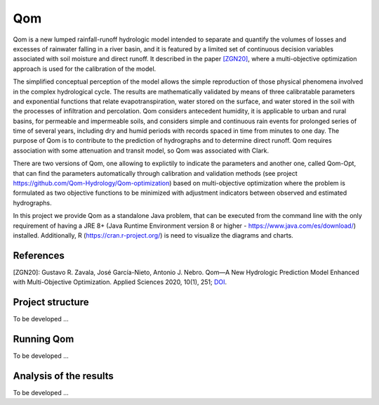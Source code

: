 
Qom
===

Qom is a new lumped rainfall-runoff hydrologic model intended to separate and quantify the volumes of losses and excesses of rainwater falling in a river basin, and it is featured by a limited set of continuous decision variables associated with soil moisture and direct runoff. It described in the paper `[ZGN20] <https://doi.org/10.3390/app10010251>`_, where a multi-objective optimization approach is used for the calibration of the model.

The simplified conceptual perception of the model allows the simple reproduction of those physical phenomena involved in the complex hydrological cycle.  The results are mathematically validated by means of three calibratable parameters and exponential functions that relate evapotranspiration, water stored on the surface, and water stored in the soil with the processes of infiltration and percolation. Qom considers antecedent humidity, it is applicable to urban and rural basins, for permeable and impermeable soils, and considers simple and continuous rain events for prolonged series of time of several years, including dry and humid periods with records spaced in time from minutes to one day. The purpose of Qom is to contribute to the prediction of hydrographs and to determine direct runoff. Qom requires association with some attenuation and transit model, so Qom was associated with Clark.

There are two versions of Qom, one allowing to explictily to indicate the parameters and another one, called Qom-Opt, that can find the parameters automatically through calibration and validation methods (see project https://github.com/Qom-Hydrology/Qom-optimization) based on multi-objective optimization where the problem is formulated as two objective functions to be minimized with adjustment indicators between observed and estimated hydrographs. 

In this project we provide Qom as a standalone Java problem, that can be executed from the command line with the only requirement of having a JRE 8+ (Java Runtime Environment version 8 or higher - https://www.java.com/es/download/) installed. Additionally, R (https://cran.r-project.org/) is need to visualize the diagrams and charts.

References
----------
[ZGN20]: Gustavo R. Zavala, José García-Nieto, Antonio J. Nebro. Qom—A New Hydrologic Prediction Model Enhanced with Multi-Objective Optimization. Applied Sciences 2020, 10(1), 251; `DOI <https://doi.org/10.3390/app10010251>`_.


Project structure
----------------- 

To be developed ...

Running Qom
-----------

To be developed ...

Analysis of the results
-----------------------

To be developed ...

